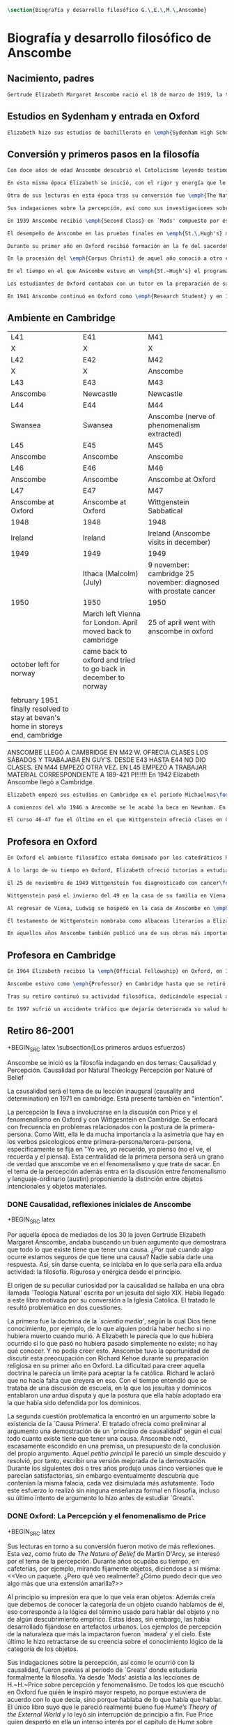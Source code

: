 #+PROPERTY: header-args:latex :tangle ../../tex/ch2/anscombe_bio_n_thought.tex
# ------------------------------------------------------------------------------------

#+BEGIN_SRC latex
\section{Biografía y desarrollo filosófico G.\,E.\,M.\,Anscombe}
#+END_SRC

* Biografía  y desarrollo filosófico de Anscombe
** Nacimiento, padres
#+BEGIN_SRC latex
Gertrude Elizabeth Margaret Anscombe nació el 18 de marzo de 1919, la tercera hija de Gertrude Elizabeth y Alan Wells Anscombe. Aquel año la familia se hallaba en Irlanda donde el Capitán Anscombe había sido asignado como parte de un regimiento de los \emph{Royal Welch Fusiliers} instalado en Limerick. Al terminar la guerra la familia regresó a Londres donde Alan era profesor de secundaria en \emph{Dulwich College}\footcite[Cf.][31]{teichman2002fellows}.
#+END_SRC
** Estudios en Sydenham y entrada en Oxford
#+BEGIN_SRC latex
Elizabeth hizo sus estudios de bachillerato en \emph{Sydenham High School}, una escuela independiente localizada a las afueras de Londres y fundada en 1887 por el \emph{Girl's Public Day School Trust} con el fin de ofrecer oportunidades de educación para mujeres. Se graduó en el curso 1936-1937. Tras su graduación de \emph{Sydenham}, recibió una beca y fue admitida en \emph{St.\,Hugh's College} en la Universidad de Oxford. Allí estudió \emph{Litterae Humaniores}, un programa de cuatro años dividido en dos periodos: \emph{Classical Honour Moderations} (`Mods') y \emph{Final Honour School} (`Greats').
#+END_SRC
** Conversión y primeros pasos en la filosofía
#+BEGIN_SRC latex
Con doce años de edad Anscombe descubrió el Catolicismo leyendo testimonios de las obras y sufrimientos de los sacerdotes recusantes en Inglaterra a finales del siglo XVI. Esta y otras lecturas realizadas entre los doce y los quince motivaron su conversión a la fe católica\footcite[Cf.][33]{teichman2002fellows}.

En esta misma época Elizabeth se inició, con el rigor y energía que le caracterizaría, en lo que sería para ella ardua actividad el resto de su vida: la filosofía. El primer tema que le interesó fue la causalidad, sin saber aún que se trataba de una cuestión filosófica. Entre sus lecturas en la época de su conversión dio con una obra llamada `\emph{Teología Natural}' escrita por un jesuita del siglo XIX. Allí se discutía una doctrina llamada \emph{`scientia media'}, según la cual Dios tiene conocimiento, por ejemplo, de lo que alguien podría haber hecho si no hubiera muerto cuando murió. A Elizabeth le parecía que lo que hubiera ocurrido si lo que pasó no hubiera pasado simplemente no existe; no hay qué conocer. Y no podía creer esto. En el mismo libro encontró un argumento sobre la existencia de la `Causa Primera' y el tratado ofrecía como preliminar al argumento una demostración de un `principio de causalidad' según el cual todo cuanto existe tiene que tener una causa. Anscombe notó, escasamente escondido en una premisa, un presupuesto de la conclusión del propio argumento. Aquel \emph{petitio principii} le pareció un simple descuido y resolvió, por tanto, escribir una versión mejorada de la demostración. Durante los siguientes dos o tres años produjo unas cinco versiones que le parecían satisfactorias, sin embargo eventualmente descubría que contenían la misma falacia, cada vez disimulada más astutamente. Todo este esfuerzo lo realizó sin ninguna enseñanza formal en filosofía, incluso su último intento de argumento lo hizo antes de estudiar `Greats'\footcite[Cf.][vii]{anscombe1981metaphysics}.

Otra de sus lecturas en esta época tras su conversión fue \emph{The Nature of Belief} de Martin D'Arcy. Esta le llevo a interesarse por el tema de la percepción. Durante años ocupaba su tiempo, en cafeterías, por ejemplo, mirando fijamente objetos, diciendose a sí misma: \blockquote[{\Cite[viii]{anscombe1981metaphysics}}: \enquote{I see a packet. But what do I really see? How can I say that I see here anything else than a yellow expanse?}]{Veo un paquete. ¿Pero qué veo realmente? ¿Cómo puedo decir que veo algo más que una extensión amarilla?} Al principio su impresión era que lo que veía eran objetos: \blockquote[{\Cite[viii]{anscombe1981metaphysics}}: \enquote{I was sure that I saw objects, like packets of cigarretes or cups or\ldots any more or less substantial thing would do}.]{Estaba segura de que veía objetos, como paquetes de cigarrillos o tazas o\ldots cualquier cosa más o menos sustancial servía}. Además creía que debemos de conocer la categoría de un objeto cuando hablamos de él, eso corresponde a la lógica del término usado para hablar del objeto y no de algún descubrimiento empírico. Estas ideas, sin embargo, las había desarrollado fijándose en artefactos urbanos. Los ejemplos de percepción de la naturaleza que más la impactaron fueron `madera' y el cielo. Este último le hizo retractarse de su creencia sobre el conocimiento lógico de la categoría de los objetos\footcite[Cf.][viii]{anscombe1981metaphysics}.

Sus indagaciones sobre la percepción, así como sus investigaciones sobre la causalidad, fueron previas al periodo de `Greats' donde estudiaría formalmente la filosofía. Ya desde `Mods' asistía a las lecciones de H.\,H.\,Price sobre percepción y fenomenalismo. De todos los que escuchó en Oxford fue quién le inspiró mayor respeto, no porque estuviera de acuerdo con lo que decía, sino porque hablaba de lo que había que hablar. El único libro suyo que le pareció realmente bueno fue \emph{Hume's Theory of the External World} y lo leyó sin interrupción de principio a fin. Fue Price quien despertó en ella un intenso interés por el capítulo de Hume sobre \emph{Del escepticismo con respecto a los sentidos}. Aunque le parecía que Price tendía a suavizar a Hume, el hecho de que escribiera sobre él le parecia que era escribir sobre las cosas mismas que merecía la pena discutir. Anscombe, sin embargo, odiaba el fenomenalismo y se sentía que la atrapaba, no sabía salir de él, o rebatirlo. La postura escéptica tampoco la convencía como para adoptarla y no la dejaba satisfecha. Esta insatisfacción no haría más que crecer en sus años en Oxford\footcites[Cf.][viii]{anscombe1981metaphysics} [y][26]{torralba2005accion}.

En 1939 Anscombe recibió \emph{Second Class} en `Mods' compuesto por estudios en latín y griego y literatura antigua que servían como preparación para el segundo periodo. En 1941 recibió \emph{First Class} en \emph{Litterae Humaniores} cuando culminó los exámenes de 'Greats' que comprendía estudios de filosofía y de historia.

El desempeño de Anscombe en las pruebas finales en \emph{St.\,Hugh's} manifestó su clara preferencia por la filosofía. Fue premiada con honores de primera clase aún cuando su desempeño en las pruebas de historia fue bastante menos que espectacular\footcite[Cf.][3]{teichmann2008ans}.

Durante su primer año en Oxford recibió formación en la fe del sacerdote dominico Richard Kehoe, profesor del \emph{Blackfriar's Private Hall}, centro docente perteneciente a la Orden de Predicadores. El 27 de abril de 1938 fue recibida en la Iglesia Católica.

En la procesión del \emph{Corpus Christi} de aquel año conoció a otro catecúmeno del Padre Kehoe, su nombre era Peter Geach. Había recibido su admisión a la Iglesia unas semanas después de Elizabeth, estudiaba en \emph{Balliol College}, su madre era polaca, su padre maestro de filosofía. Había sido instruido en lógica por su padre teniendo como libros de texto \emph{Formal Logic} de Neville Keynes y \emph{Principia Mathematica} de Bertrand Russell. Tras la procesión, Peter se acercó a Elizabeth; \enquote{Miss Anscombe} ---le dijo--- \enquote{I like your mind}\footcite[Cf.][187]{kenny2016fellows}. A los pocos meses se habían comprometido y el 26 de diciembre de 1941 Elizabeth y Peter se casaron en el \emph{Brompton Oratory} de Londres\footcite[Cf.][33]{teichman2002fellows}. Tendrían siete hijos: Barbara, John, Mary, Charles, More, Jennifer y Tamsin.

En el tiempo en el que Anscombe estuvo en \emph{St.~Hugh's} el programa de lecciones manifestaba la transformación ocurrida en la universidad durante los últimos cincuenta años; desde una docencia e interés de carácter teológico hacia una orientación más secular. En el periodo de `Greats' los estudios de filosofía se fundaban en la República de Platón y la Ética Nicomáquea de Aristóteles. Además de las lecciones dedicadas a los clásicos se estudiaba a filósofos modernos como Berkeley, Locke, Hume y Kant. Al estudio de la \emph{Crítica de la Razón Pura} se le dedicaban lecciones que ocupaban los tres periodos lectivos de un año académico. Había interés por temas de ética y teoría del conocimiento, así como por temas relacionados con psicología y ética: motivación, acción, libertad. Se estudiaba también a Hobbes y Rosseau y teoría política. Sin embargo, había pocas lecciones dedicadas a cuestiones metafísicas o estéticas. De filosofía medieval se ofrecía solo una lección dedicada a Tomás de Aquino\footcite[Cf.][23-24]{torralba2005accion}.

Los estudiantes de Oxford contaban con un tutor en la preparación de sus materias. Anscombe contó con la supervisión de G.~Ryle quien en 1939 ofreció el curso de introducción a la filosofía y también otro curso sobre el \emph{Tractatus} de Wittgenstein, junto con el joven A.~J.~Ayer. Adicionalmente disponía de la ayuda de Peter Geach que había terminado sus estudios en 1939\footcite[Cf.][24]{torralba2005accion}.

En 1941 Anscombe continuó en Oxford como \emph{Research Student} y en 1942 obtuvo una \emph{Research Fellowship} en el \emph{Newnham College} en Cambridge. El ambiente filosófico en Cambridge era distinto a Oxford. La influencia de Russell ---apoyado en el trabajo de Frege--- con sus investigaciones en la estructura lógica del lenguaje, además del creciente peso de las reflexiones y metodología de Wittgenstein, había generado un denominado `giro lingüístico'\footcite[Cf.][14]{geach1991philaut} prácticamente ausente en Oxford. El efecto de Wittgenstein en Anscombe queda bien expresado en las palabras de Geach: \blockquote[{\Cite[11]{geach1991philaut}}: \enquote{Elizabeth had a lot of philosophical teaching from me; I could see she was good at the subject, but her real development was to come only under de powerful stimulus of Wittgenstein's lectures and her personal conversations with him}.]{Elizabeth recibió mucha enseñanza filosófica de mi; podía ver que era buena en la materia, pero su verdadero progreso habría de surgir solo bajo el poderoso estímulo de las lecciones de Wittgenstein y de sus conversaciones personales con él}.
#+END_SRC
** Ambiente en Cambridge
:Lent41-1951:
| L41                                                                              | E41                                                            | M41                                                               |
| X                                                                                | X                                                              | X                                                                 |
| L42                                                                              | E42                                                            | M42                                                               |
| X                                                                                | X                                                              | Anscombe                                                          |
| L43                                                                              | E43                                                            | M43                                                               |
| Anscombe                                                                         | Newcastle                                                      | Newcastle                                                         |
| L44                                                                              | E44                                                            | M44                                                               |
| Swansea                                                                          | Swansea                                                        | Anscombe (nerve of phenomenalism extracted)                       |
| L45                                                                              | E45                                                            | M45                                                               |
| Anscombe                                                                         | Anscombe                                                       | Anscombe                                                          |
| L46                                                                              | E46                                                            | M46                                                               |
| Anscombe                                                                         | Anscombe                                                       | Anscombe at Oxford                                                |
| L47                                                                              | E47                                                            | M47                                                               |
| Anscombe at Oxford                                                               | Anscombe at Oxford                                             | Wittgenstein Sabbatical                                           |
| 1948                                                                             | 1948                                                           | 1948                                                              |
| Ireland                                                                          | Ireland                                                        | Ireland (Anscombe visits in december)                             |
| 1949                                                                             | 1949                                                           | 1949                                                              |
|                                                                                  | Ithaca (Malcolm) (July)                                        | 9 november: cambridge 25 november: diagnosed with prostate cancer |
| 1950                                                                             | 1950                                                           | 1950                                                              |
|                                                                                  | March left Vienna for London. April moved back to cambridge    | 25 of april went with anscombe in oxford                          |
| october left for norway                                                          | came back to oxford and tried to go back in december to norway |                                                                   |
|                                                                                  |                                                                |                                                                   |
| february 1951 finally resolved to stay at bevan's home in storeys end, cambridge |                                                                |                                                                   |

ANSCOMBE LLEGÓ A CAMBRIDGE EN M42 W. OFRECIA CLASES LOS SÁBADOS Y TRABAJABA EN
GUY'S. DESDE E43 HASTA E44 NO DIO CLASES. EN M44 EMPEZÓ OTRA VEZ. EN L45 EMPEZÓ
A TRABAJAR MATERIAL CORRESPONDIENTE A 189-421 PI!!!!!!
En 1942 Elizabeth Anscombe llegó a Cambridge.
:END:
#+BEGIN_SRC latex
Elizabeth empezó sus estudios en Cambridge en el periodo Michaelmas\footnote{El año lectivo en Cambridge esta dividido en tres periodos académicos: Michaelmas (octubre a diciembre), Lent (enero a marzo) e Easter (abril a junio).} de 1942. Allí asistió a las lecciones de Wittgenstein. Eran unos diez estudiantes en clase, se reunían los sábados y la materia discutida era sobre los fundamentos de las matemáticas. Wittgenstein trabajaba en \emph{Guy's Hospital} en Newscastle desde noviembre del 41 y en abril de 1943 interrumpió sus clases para dedicarse de lleno a los esfuerzos realizados en el hospital por atender los daños de la Segunda Guerra Mundial. Regresó a Cambridge en octubre de 1944 y el 16 del mismo mes reanudó sus lecciones con seis estudiantes, Anscombe entre ellos. Al comienzo de sus lecciones en 1944 Wittgenstein escribió a su amigo Rush Rhees: \blockquote[{\Cite[371]{wittgenstein2012letters}}: \enquote{my classes haven't gone too bad \textelp{} Thouless is coming to them, and a woman, Mrs so and so who calls herself Miss Anscombe, who certainly is intelligent, though not of Kreisel's caliber}.]{mis clases no han ido tan mal \textelp{} Thouless esta asistiendo, y una mujer, '\emph{Mrs so and so}' que se llama a sí misma '\emph{Miss Anscombe}', que ciertamente es inteligente, aunque no del calibre de Kreisel}. Un año mas tarde escribía a Norman Malcolm: \blockquote[{\Cite[388]{wittgenstein2012letters}}: \enquote{My class just now is fairly large, 19 people. \textelp{} Smythies is coming and a woman who's very good, i.e., \emph{more} than just \emph{intelligent}}.]{Mi clase ahora es bastante grande, 19 personas. \textelp{} Smythies está viniendo, y una mujer que es muy buena, es decir, \emph{más} que solamente \emph{inteligente}}. Aquellos años no solo creció en Wittgenstein la apreciación de la capacidad de Anscombe, sino que se afianzó entre ellos una estrecha amistad. Los temas trabajados en estas lecciones son correspondientes con los números \S189-\S241 de \emph{Investigaciones Filosóficas}. En el curso 1945-1946 Elizabeth asistió junto a otros dieciocho estudiantes a lecciones sobre filosofía de la psicología\footcite[Cf.][354-356]{KlaggeNordman2003pubnpriv}.

A comienzos del año 1946 a Anscombe se le acabó la beca en Newnham. En otoño del mismo año aceptó un puesto como \emph{Research Fellow} en \emph{Sommerville College} en Oxford. Peter Geach fue objetor de conciencia para la Segunda Guerra mundial y fue asignado a trabajar en producción de madera en el sur de Inglaterra\footcite[Cf.][34]{teichman2002fellows}. Al terminar la guerra en 1945 había decidido que la filosofía sería su medio de sustento, pero antes de aspirar a un puesto de enseñanza tenía que darse a conocer en el mundo filosófico\footcite[Cf.][12]{geach1991philaut}. Los seis años posteriores al final de la guerra se los dedicó a la investigación. Así fue como ocurrió que, entre 1946 y 1951, Anscombe se hospedaba en Oxford y viajaba a Cambridge para estar con Geach y sus dos primeros hijos, Barbara y John. En 1950 Anscombe adquirió la tenencia del 27 \emph{St.~John Street} en Oxford. En 1951 Peter consiguió trabajo en Birmingham y la familia se mudó del 19 \emph{FitzWilliam Street} en Cambridge para Oxford\footcite[Cf.][208]{NWR}. Ese mismo año nacería Mary, la tercera hija.

El curso 46-47 fue el último en el que Wittgenstein ofreció clases en Cambridge. Norman Malcolm describe el cargado itinerario de Ludwig: \blockquote[{\Cite[358]{KlaggeNordman2003pubnpriv}}: \enquote{Wittgenstein devoted a great deal of time to students that year. There were his two weekly classes of two hours each, his weekly at-home of two hours, a whole afternoon spent with me, another whole afternoon spent with Elizabeth Anscombe and W.\,A.\,Hijab, and finally the weekly evening meeting of the Moral Science Club which he usually attended}.]{Wittgenstein le dedicó una gran cantidad de tiempo a los estudiantes aquel año. Tenia sus dos clases semanales de dos horas cada una, dos horas semanales en su casa, una tarde completa conmigo, otra tarde completa dedicada a Elizabeth Anscombe y W.\,A.\,Hijab y finalmente las reuniones semanales con el \emph{Moral Science Club} que usualmente atendía}. Las discusiones en las tardes que Anscombe compartía con W.~A.~Hijab y Wittgenstein eran dedicadas a filosofía de la religión.
#+END_SRC
** Profesora en Oxford
#+BEGIN_SRC latex
En Oxford el ambiente filosófico estaba dominado por los catedráticos Ryle, Austin y Price. Desde su incorporación a \emph{Sommerville}, Anscombe colaboró con Phillipa Foot en la formación de las estudiantes de filosofía. Foot ocupaba el único puesto de \emph{tutor} en el \emph{college} hasta que en 1964 se trasladó a Estados Unidos y Anscombe asumió el puesto. En el tiempo que compartieron en \emph{Sommerville} se hicieron grandes amigas, Foot díria: \blockquote[{\Cite[35]{teichman2002fellows}}: \enquote{We were close friends in spite of my atheism and her intransigent Catholicism\ldots she was an important philosopher and a great teacher. Many say `I owe everything to her' and I say it too on my own account}.]{Eramos amigas cercanas a pesar de mi ateísmo y su intransigente Catolicismo\ldots fue una filosofa importante y una gran maestra. Muchos dicen `le debo todo a ella' y yo lo digo también de mi propia experiencia}.

A lo largo de su tiempo en Oxford, Elizabeth ofreció tutorías a estudiantes de \emph{Litterae Humaniores} en lógica y obras de Platón y Aristóteles, también supervisó a estudiantes de licenciatura y doctorado en filosofía. A sus lecciones y seminarios asistían académicos de Europa y América, además de los estudiantes de la Universidad\footcite[Cf.][32]{teichman2002fellows}.

El 25 de noviembre de 1949 Wittgenstein fue diagnosticado con cancer\footcite[Cf.][559]{monk1991duty}. Durante los próximos dos años trabajaría por la publicación de \emph{Investigaciones Filosóficas} y Anscombe le ayudaría con la traducción al inglés.

Wittgenstein pasó el invierno del 49 en la casa de su familia en Viena. En febrero del año siguiente su hermana Hermine murió de cancer. Anscombe se hallaba en Viena para familiarizarse con el alemán como parte de su preparación para la traducción de las \emph{Investigaciones}. A pesar de su enfermedad y la perdida de su hermana, Wittgenstein contó con la salud suficiente como para encontrarse con Anscombe dos o tres veces cada semana\footcite[Cf.][562]{monk1991duty}.

Al regresar de Viena, Ludwig se hospedó en la casa de Anscombe en \emph{St.\,John Street} desde finales de abril hasta octubre y nuevamente de principios de diciembre hasta principios de febrero de 1951 cuando se mudaría a la casa del Dr.\,Bevans en \emph{Storey's End}\footcite[Cf.][567]{monk1991duty}. Allí moriría el 29 de abril.

El testamento de Wittgenstein nombraba como albaceas literarios a Elizabeth Anscombe, G.\,H.\,von Wright y Rush Rhees quienes continuaron el trabajo para publicar las \emph{Investigaciones Filosóficas}. Anscombe le ofreció la publicación a \emph{Basil Blackwell} en 1952 y en 1953 fue publicado el texto en alemán editado por von Wright junto con la traducción al inglés de Anscombe. Otras traducciones de la obra de Wittgenstein realizadas por Elizabeth incluyen \emph{Remarks on the Foundation of Mathematics}, \emph{Notebooks 1914-1916}, \emph{Zettel}, \emph{Philosophical Remarks}, \emph{On Certainty} (con Denis Paul) y \emph{Remarks on the Philosophy of Psychology}\footcite[Cf.][38]{teichman2002fellows}.

En aquellos años Anscombe también publicó una de sus obras más importantes: \emph{Intention} en 1957. La premisa de este escrito comenzó en el artículo \emph{Mr. Truman's Degree}, publicado en 1956 donde Elizabeth expresó su oposición al honoris causa que la Universidad de Oxford quiso otorgar al presidente Harry S. Truman\footcite[Cf.][101]{grimi2014dl}. También publicó en esta época \emph{An Introduction to Wittgenstein's Tractatus} (1959) y una parte de \emph{Three Philosophers} (1961) con Peter Geach\footcite[Cf.][39]{teichman2002fellows}.
#+END_SRC
** Profesora en Cambridge
#+BEGIN_SRC latex
En 1964 Elizabeth recibió la \emph{Official Fellowship} en Oxford, en 1967 fue admitida en la \emph{British Academy} y en 1970 fue nombrada al \emph{Chair of Philosophy} de la Universidad de Cambridge, la misma cátedra ocupada por Wittgenstein. Cuando la recién nombrada Anscombe pasó por la oficina de administración para su salario fue recibida por el recepcionista con: \enquote{¿Es usted una de las nuevas empleadas de limpieza?}. Elizabeth, que sin duda llevaba su habitual chaqueta y pantalones desaliñados, contestó suavemente: \enquote{No, soy la nueva Profesora de Filosofía}\footcite[Cf.][37]{teichman2002fellows}. El 6 de mayo pronunció la lección inaugural de la Universidad con el título \emph{Causality and Determination} en la que discutió uno de los temas con los que se había iniciado en la filosofía.

Anscombe estuvo como \emph{Professor} en Cambridge hasta que se retiró en 1986. En ese tiempo una de sus tareas fue la moderación de las reuniones del \emph{Moral Sciences Club}. En 1981 publicó 48 de sus artículos en tres volúmenes titulados \emph{Collected philosophical Papers}. Sus lecciones en esos años estuvieron centradas filosofía de la mente, causalidad, metafísica y teoría de la acción y trató con más frecuencia las discusiones de Platón, Aristóteles, Descartes, Locke, Hume y Wittgenstein\footcite[Cf.][46]{torralba2005accion}.

Tras su retiro continuó su actividad filosófica, dedicándole especial atención a temas de Bioética. Durante esa época Recibió doctorados Honoris Causa de la Universidad de Notre Dame en 1986, de la Universidad de Navarra en 1989 y de la Universidad de Lovaina la nueva en 1990. También recibió la medalla \emph{Pro Ecclesia et Pontifice} por su trabajo filosófico\footcite[Cf.][48]{torralba2005accion}.

En 1997 sufrió un accidente tráfico que dejaría deteriorada su salud hasta su muerte el 5 de enero de 2001. Tras recuperarse del accidente pudo ofrecer lo que sería su última ponencia en Lichtenstein. Elizabeth murió en el hospital de \emph{Addenbrooke} junto a su esposo y cuatro de sus hijos\footcite[Cf.][50]{teichman2002fellows}.
#+END_SRC
** Retiro 86-2001

+BEGIN_SRC latex
    \subsection{Los primeros arduos esfuerzos}
#+END_SRC

Anscombe se inició es la filosofía indagando en dos temas:
Causalidad y Percepción.
Causalidad por Natural Theology
Percepción por Nature of Belief

La causalidad será el tema de su lección inaugural (causality and determination) en
1971 en cambridge. Está presente también en "intention".

La percepción la lleva a involucrarse en la discusión con Price y el fenomenalismo en
Oxford y con Wittgesntein en Cambridge.
Se enfocará con frecuencia en problemas relacionados con la postura de la
primera-persona. Como Witt, ella le da mucha importancia a la asimetria que hay en los
verbos psicologicos entre primera-persona/tercera-persona, especificamente se fija en
"Yo veo, yo recuerdo, yo pienso (no el ve, el recuerda y el piensa). Esta centralidad
de la primera persona será un grano de verdad que anscombe ve en el fenomenalismo y que
trata de sacar.
En el tema de la percepción además entra en la discusión entre fenomenalismo y
lenguaje-ordinario (austin) proponiendo la distinción entre objetos intencionales y
objetos materiales.


*** DONE Causalidad, reflexiones iniciales de Anscombe
+BEGIN_SRC latex
  \ifdraft{\subsubsection{Causalidad reflexiones iniciales de Anscombe}}{}

Por aquella época de mediados de los 30 la joven Gertrude Elizabeth Margaret Anscombe, andaba buscando un buen argumento que demostrara que todo lo que existe tiene que tener una causa. ¿Por qué cuando algo ocurre estamos seguros de que tiene una causa? Nadie sabía darle una respuesta.\autocite[cf.~][p.~vii ]{anscombe1981metaphysicsintro} Así, sin darse cuenta, se iniciaba en lo que sería para ella ardua actividad: la filosofía. Rigurosa y enérgica desde el principio.

El origen de su peculiar curiosidad por la causalidad se hallaba en una obra llamada `Teología Natural' escrita por un jesuita del siglo XIX. Había llegado a este libro motivada por su conversión a la Iglesia Católica.\autocite[cf.~][p.~vii]{anscombe1981metaphysicsintro} El tratado le resultó problemático en dos cuestiones.

La primera fue la doctrina de la \emph{`scientia media'}, según la cual Dios tiene conocimiento, por ejemplo, de lo que alguien podría haber hecho si no hubiera muerto cuando murió. A Elizabeth le parecía que lo que hubiera ocurrido si lo que pasó no hubiera pasado simplemente no existe; no hay qué conocer. Y no podía creer esto. Anscombe tuvo la oportunidad de discutir esta preocupación con Richard Kehoe durante su preparación religiosa en su primer año en Oxford. La dificultad para creer aquella doctrina le parecía un límite para aceptar la fe católica. Richard le aclaró que no hacía falta que creyera en eso. Con el tiempo entendió que se trataba de una discusión de escuela, en la que los jesuítas y dominicos entablaron una ardua disputa y que la postura que ella había adoptado era la que había sido defendida por los dominicos.\autocite[cf.~][p.~vii]{anscombe1981metaphysicsintro}

La segunda cuestión problematica la encontró en un argumento sobre la existencia de la `Causa Primera'. El tratado ofrecía como preliminar al argumento una demostración de un `principio de causalidad' según el cual todo cuanto existe tiene que tener una causa. Anscombe notó, escasamente escondido en una premisa, un presupuesto de la conclusión del propio argumento. Aquel \emph{petitio principii} le pareció un simple descuido y resolvió, por tanto, escribir una versión mejorada de la demostración. Durante los siguientes dos o tres años produjo unas cinco versiones que le parecían satisfactorias, sin embargo eventualmente descubría que contenían la misma falacia, cada vez disimulada más astutamente. Todo este esfuerzo lo realizó sin ninguna enseñanza formal en filosofía, incluso su último intento de argumento lo hizo antes de estudiar `Greats'.\autocite[cf.~][p.~vii]{anscombe1981metaphysicsintro}
#+END_SRC

*** DONE Oxford: La Percepción y el fenomenalismo de Price
+BEGIN_SRC latex
  \ifdraft{\subsubsection{Oxford: La Percepción y el fenomenalismo de Price}}{}

Sus lecturas en torno a su conversión fueron motivo de más reflexiones. Esta vez, como fruto de \emph{The Nature of Belief} de Martin D'Arcy, se interesó por el tema de la percepción. Durante años ocupaba su tiempo, en cafeterías, por ejemplo, mirando fijamente objetos, diciendose a sí misma: <<Veo un paquete. ¿Pero qué veo realmente? ¿Cómo puedo decir que veo algo más que una extensión amarilla?>>\autocite[cf.~][p.~viii]{anscombe1981metaphysicsintro}

  Al principio su impresión era que lo que veía eran objetos: \citalitinterlin{Estaba segura de que veía objetos, como paquetes de cigarrillos o tazas o\ldots~cualquier cosa más o menos sustancial servía.}\autocite[p.~viii]{anscombe1981metaphysicsintro} Además creía que debemos de conocer la categoría de un objeto cuando hablamos de él, eso corresponde a la lógica del término usado para hablar del objeto y no de algún descubrimiento empírico. Estas ideas, sin embargo, las había desarrollado fijándose en artefactos urbanos. Los ejemplos de percepción de la naturaleza que más la impactaron fueron `madera' y el cielo. Este último le hizo retractarse de su creencia sobre el conocimiento lógico de la categoría de los objetos.\autocite[cf.~][p.~viii]{anscombe1981metaphysicsintro}

  Sus indagaciones sobre la percepción, así como le ocurrió con la causalidad, fueron previas al periodo de `Greats' donde estudiaría formalmente la filosofía. Ya desde `Mods' asistía a las lecciones de H.~H.~Price sobre percepción y fenomenalismo. De todos los que escuchó en Oxford fue quién le inspiró mayor respeto, no porque estuviera de acuerdo con lo que decía, sino porque hablaba de lo que había que hablar. El único libro suyo que le pareció realmente bueno fue \emph{Hume's Theory of the External World} y lo leyó sin interrupción de principio a fin. Fue Price quien despertó en ella un intenso interés por el capítulo de Hume sobre ``Del escepticismo con respecto a los sentidos''. Aunque le parecía que Price tendía a suavizar a Hume, el hecho de que escribiera sobre él le parecia que era escribir sobre las cosas mismas que merecía la pena discutir. Asncombe, sin embargo, odiaba el fenomenalismo y se sentía atrapada por él, pero no sabía salir de él, o rebatirlo. La postura escéptica tampoco la convencía como para adoptarla y no la dejaba satisfecha. Esta insatisfacción no haría más que crecer en sus años en Oxford. \autocites[cf.~][p.~viii]{anscombe1981metaphysicsintro} [~y~][p.~26]{torralba2005accion}
#+END_SRC

*** TODO En Cambridge con Wittgenstein
    :LOGBOOK:
    CLOCK: [2018-05-06 Sun 20:12]--[2018-05-06 Sun 20:37] =>  0:25
    :END:
    1. Wittgenstein está en época de transición.
    2. La metodología terapéutica y franca de Wittgenstein fue liberadora

+BEGIN_SRC latex
  \ifdraft{\subsubsection{En Cambrdige con Wittgenstein}}{}

  En las lecciones con Wittgenstein en Cambridge fue que el pensamiento central <<Tengo \emph{esto}, y defino `amarillo' como \emph{esto}>> fue efectivamente atacado. Anscombe misma lo narra usando dos ejemplos:


#+END_SRC


      \begin{revision}
        ``For a large class of cases of the employment of the word ‘meaning’—though
        not for all—this way can be explained in this way: the meaning of a word is
        its use in the language'' (PI 43). This basic statement is what underlies the
        change of perspective most typical of the later phase of Wittgenstein's
        thought: a change from a conception of meaning as representation to a view
        which looks to use as the crux of the investigation.
      \end{revision}

      \begin{revision}
        Philosophical Investigations: --Undertake an investigation, leading, not to
        the construction of new and surprising theories or explanations, but the
        examination of our life with language. This is a grammatical investigation
        PI~\S90 --The ideas of explanation and discovery are misleading and
        inappropiate when applied to questions like: what is meaning? --We feel as if
        we had to repair a spider web with our fingers PI~\S106 --PI~\S129 --By
        putting details together in the right way or by using a new analogy or
        comparison to prompt us to see our practice of using language in a new light,
        we find that we achieve the understanding that we thought would only come with
        the construction of an explanatory account. RFGB, p.30 --Philosopher's
        questions must be treated like an illness is treated. PI~\S133 and \S255.
        --The aim of grammatical investigations is perspicious representation PI~\S122
        --Meaning is use. --The question of a philosopher is: how do I go about this?
        \end{revision}


        \begin{revision}
          What marks the transition from early to later Wittgenstein can be summed up
          as the total rejection of dogmatism, i.e., as the working out of all the
          consequences of this rejection. The move from the realm of logic to that of
          ordinary language as the center of the philosopher's attention; from an
          emphasis on definition and analysis to ‘family resemblance’ and
          ‘language-games’; and from systematic philosophical writing to an aphoristic
          style—all have to do with this transition towards anti-dogmatism in its
          extreme. It is in the Philosophical Investigations that the working out of
          the transitions comes to culmination. Other writings of the same period,
          though, manifest the same anti-dogmatic stance, as it is applied, e.g., to
          the philosophy of mathematics or to philosophical psychology.
          \end{revision}

          2. La metodología terapéutica y franca de Wittgenstein fue liberadora
          \begin{revision}

          El método terapeútico de Wittgenstein tuvo éxito en liberarla de confusiones
          filosóficas donde otras metodologíás mas teoréticas habían fallado. En sus
          estudios en St. Hugh's escuchaba a Price/ldots
          \end{revision}

          \begin{revision}
            Este modo de criticar una proposición desvelando que no expresa un
            pensamiento verdadero ilustra los principios propuestos en el
            \emph{Tractatus} y recuerda una de sus tesis más conocidas: En el prefacio
            de las Investigaciones Filosóficas, con fecha de enero de 1945
            Wittgenstein dice que los pensamientos que publica en el libro son el
            precipitado de invetigaciones filosóficas que le han ocupado durante los
            pasados 16 años. En enero 1929 Wittgenstein estaba regresando a Cambridge.
            \end{revision}

#+END_SRC



+BEGIN_SRC latex
Anscombe conoció a Wittgenstein en los años culminantes de su pensamiento filosófico. Al comienzo de sus lecciones en 1944 Wittgenstein escribía a su amigo Rush Rhees: \citalitinterlin{ \ldots mis clases no han ido tan mal. Thouless esta asistiendo, y una mujer, 'Mrs so and so' que se llama a sí misma 'Miss Anscombe', que ciertamente es inteligente, aunque no del calibre de Kreisel. \autocite[p.~371]{wittgenstein2012letters} } Un año mas tarde escribía a Norman Malcolm: \citalitinterlin{ \ldots mi clase ahora es bastante grande, 19 personas. \ldots Smythies esta viniendo, y una mujer que es muy buena, es decir, más que solamente inteligente\ldots \autocite[p.~388]{wittgenstein2012letters} } Aquellos años no sólo creció en Wittgenstein la apreciación de la capacidad de Anscombe, sino que se afianzó entre ellos una estrecha amistad.

La influencia de Wittgenstein fue decisiva para el desarrollo filosófico de Elizabeth. Las lecciones con Wittgenstein eran directas y con franqueza. Esta metodología carente de cualquier parafernalia era inquietante para algunos, inspiradora para otros, pero fue tremendamente liberadora para ella.\autocite[loc 9853 Chapter 4, Section 24, \S5]{monk} Esta libertad quedaba demostrada en que Anscombe no se contentaba con repetir lo que decía Wittgenstein, sino que pensaba por sí misma; en esto precisamente era más fiel al espíritu de la filosofía que había aprendido de él. Sobre esta relación, Phillipa Foot, amiga de ambos, cuenta que durante mucho tiempo sostuvo objeciones a las afirmaciones de Wittgenstein, eventualmente, un comentario de Norman Malcom la hizo pensar que podía haber valor en lo que Wittgenstein decía. Cuestionó entonces a Anscombe: ``¿Por qué no me dijiste?'', ella le contestó: ``Porque es importante que uno tenga sus resistencias''. Anscombe evidentemente pensaba ---continúa Foot: \citalitlar{ que un largo periodo de vigorosa objeción era la mejor manera de entender a Wittgenstein. Aun cuando era su amiga cercana y albacea literaria, y una de los primeros en reconocer su grandeza, nada podía ser más lejano de su carácter y modo de pensamiento que el discipulado.\autocite[p.~4]{teichmann} }

Peter geach que dice que les ayudó que estudiaron otros filósofos antes de Wittgenstein.
#+END_SRC

** Anscombe en Oxford
** Anscombe en Cambridge

Torralba p. 25:
Durante el tercer año empezó a hallar respuestas...
Causality and Determination
 La tesis principal de Anscombe...

** Wittgenstein y la fe

\begin{revision}
 Es una gran bendición para mi poder trabajar hoy. ¡Pero cuán fácilmente olvido todas mis bendiciones! Estoy leyendo: ``Y ningún hombre puede decir Jesús es el Señor, sino el Espíritu Santo.''(1Co 3) Y es cierto: Yo no puedo llamarlo \emph{Señor}; porque eso no me dice absolutamente nada. Sí podría llamarlo 'el ejemplo por excelencia', 'Dios' incluso o quizás: puedo entenderlo cuando es llamado de ese modo; pero Yo no puedo pronunciar la palabra ``Señor'' significativamente. \emph{Porque yo no creo} que el vendrá a juzgarme; porque \emph{eso} no me dice nada. Y sólo me diría algo si yo viviera de un modo considerablemente distinto.

¿Qué me hace inclinarme incluso a mi a creer en la resurrección de Cristo? Entretengo la idea por así decirlo. ---Si él no ha resucitado de los muertos, entonces se descompuso en la tumba como cualquier otro ser humano. \emph{Esta muerto y descompuesto.} En ese caso es un maestro, como cualquier otro y entonces ya no puede \emph{ayudar} más; y estamos una vez más huérfanos y solos. Y tengo que arreglármelas con la sabiduría y la especulación. Es como si estuvieramos en un infierno, en el que solo podemos soñar y estamos dejados fuera del cielo, atrapados bajo el techo, diriamos. Pero si REALMENTE voy a ser redimido, ---necesito \emph{certeza}--- no sabiduría, sueños, especulación--- y esta certeza es la fe. Y fe es fe en lo que mi \emph{corazón}, mi \emph{alma}, necesita, no mi intelecto especulativo. Pues mi alma, con sus pasiones, con su carne y sangre, diría, tiene que ser redimida, no mi mente abstracta. Quizás uno podría decir: Sólo el \emph{amor} puede creer la Resurrección. O: es el \emph{amor} lo que cree la Resurrección. Uno puede decir: el amor redentor cree incluso en la Resurrección; se sostiene firme incluso hasta la Resurrección. Lo que lucha con la duda es, por decirlo de algún modo, la redención. Sostenerse firmemente en esto tiene que ser mantenerse firme en esta creencia. Así esto significa: primero se redimido y sujétate firmemente de tu redención (sostente en tu redención) --- entonces veras que a lo que te estás sujetando es a esta creencia. Así que esto sólo puede ocurrir si ya no te sujetas de esta tierra, sino que te suspendes desde el cielo. Entonces \emph{todo} es distinto y 'no será sorpresa' el que puedas hacer entonces lo que ahora no puedes. (Es verdad que alguien que está suspendido se ve como alguien que está de pie, pero la interacción de fuerzas dentro de él es sin embargo una completamente distinta, y de ahí que sea capaz de hacer cosas bastante distintas de las que puede hacer alguien que está de pie). (Culture and Value p.38-39 MS 120 108 c: 12.12.1937)
    \end{revision}
END_SRC


¿Qué podemos aprender de Anscombe? Un cierto acercamiento, una cierta actitud
          hacia la filosofía.

¿Cómo Anscombe hace filosofía? Es una filósofa linguistica?

hay filósofos que
dirigen nuestra atención hacia lo que decimos de hecho, y a carácteristicas
de nuestro lenguaje propiamente (o grupo de lenguajes)

hay filósofos que nos llevan a pensar sobre posibles, al igual que actuales, lenguajes o juegos de lenguaje. Anscombe pertenece a este segundo grupo.

sin p.153 dogma that there is no god...

twenty opinions p. 67
